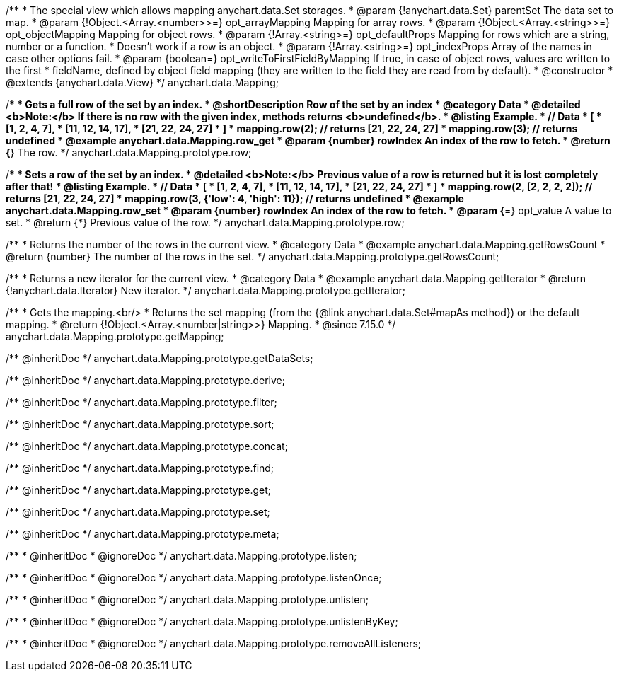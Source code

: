 /**
 * The special view which allows mapping anychart.data.Set storages.
 * @param {!anychart.data.Set} parentSet The data set to map.
 * @param {!Object.<Array.<number>>=} opt_arrayMapping Mapping for array rows.
 * @param {!Object.<Array.<string>>=} opt_objectMapping Mapping for object rows.
 * @param {!Array.<string>=} opt_defaultProps Mapping for rows which are a string, number or a function.
 *    Doesn't work if a row is an object.
 * @param {!Array.<string>=} opt_indexProps Array of the names in case other options fail.
 * @param {boolean=} opt_writeToFirstFieldByMapping If true, in case of object rows, values are written to the first
 *    fieldName, defined by object field mapping (they are written to the field they are read from by default).
 * @constructor
 * @extends {anychart.data.View}
 */
anychart.data.Mapping;


//----------------------------------------------------------------------------------------------------------------------
//
//  anychart.data.Mapping.prototype.row
//
//----------------------------------------------------------------------------------------------------------------------

/**
 * Gets a full row of the set by an index.
 * @shortDescription Row of the set by an index
 * @category Data
 * @detailed <b>Note:</b> If there is no row with the given index, methods returns <b>undefined</b>.
 * @listing Example.
 * // Data
 *  [
 *    [1, 2, 4, 7],
 *    [11, 12, 14, 17],
 *    [21, 22, 24, 27]
 *  ]
 *  mapping.row(2); // returns [21, 22, 24, 27]
 *  mapping.row(3); // returns undefined
 * @example anychart.data.Mapping.row_get
 * @param {number} rowIndex An index of the row to fetch.
 * @return {*} The row.
 */
anychart.data.Mapping.prototype.row;

/**
 * Sets a row of the set by an index.
 * @detailed <b>Note:</b> Previous value of a row is returned but it is lost completely after that!
 * @listing Example.
 * // Data
 *  [
 *    [1, 2, 4, 7],
 *    [11, 12, 14, 17],
 *    [21, 22, 24, 27]
 *  ]
 *  mapping.row(2, [2, 2, 2, 2]); // returns [21, 22, 24, 27]
 *  mapping.row(3, {'low': 4, 'high': 11}); // returns undefined
 * @example anychart.data.Mapping.row_set
 * @param {number} rowIndex An index of the row to fetch.
 * @param {*=} opt_value A value to set.
 * @return {*} Previous value of the row.
 */
anychart.data.Mapping.prototype.row;


//----------------------------------------------------------------------------------------------------------------------
//
//  anychart.data.Mapping.prototype.getRowsCount
//
//----------------------------------------------------------------------------------------------------------------------

/**
 * Returns the number of the rows in the current view.
 * @category Data
 * @example anychart.data.Mapping.getRowsCount
 * @return {number} The number of the rows in the set.
 */
anychart.data.Mapping.prototype.getRowsCount;


//----------------------------------------------------------------------------------------------------------------------
//
//  anychart.data.Mapping.prototype.getIterator
//
//----------------------------------------------------------------------------------------------------------------------

/**
 * Returns a new iterator for the current view.
 * @category Data
 * @example anychart.data.Mapping.getIterator
 * @return {!anychart.data.Iterator} New iterator.
 */
anychart.data.Mapping.prototype.getIterator;


//----------------------------------------------------------------------------------------------------------------------
//
//  anychart.data.Mapping.prototype.getMapping
//
//----------------------------------------------------------------------------------------------------------------------

/**
 * Gets the mapping.<br/>
 * Returns the set mapping (from the {@link anychart.data.Set#mapAs method}) or the default mapping.
 * @return {!Object.<Array.<number|string>>} Mapping.
 * @since 7.15.0
 */
anychart.data.Mapping.prototype.getMapping;


/** @inheritDoc */
anychart.data.Mapping.prototype.getDataSets;

/** @inheritDoc */
anychart.data.Mapping.prototype.derive;

/** @inheritDoc */
anychart.data.Mapping.prototype.filter;

/** @inheritDoc */
anychart.data.Mapping.prototype.sort;

/** @inheritDoc */
anychart.data.Mapping.prototype.concat;

/** @inheritDoc */
anychart.data.Mapping.prototype.find;

/** @inheritDoc */
anychart.data.Mapping.prototype.get;

/** @inheritDoc */
anychart.data.Mapping.prototype.set;

/** @inheritDoc */
anychart.data.Mapping.prototype.meta;

/**
 * @inheritDoc
 * @ignoreDoc
 */
anychart.data.Mapping.prototype.listen;

/**
 * @inheritDoc
 * @ignoreDoc
 */
anychart.data.Mapping.prototype.listenOnce;

/**
 * @inheritDoc
 * @ignoreDoc
 */
anychart.data.Mapping.prototype.unlisten;

/**
 * @inheritDoc
 * @ignoreDoc
 */
anychart.data.Mapping.prototype.unlistenByKey;

/**
 * @inheritDoc
 * @ignoreDoc
 */
anychart.data.Mapping.prototype.removeAllListeners;

